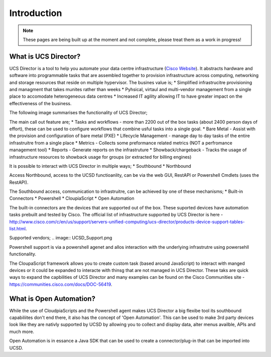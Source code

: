 Introduction
============
.. note:: These pages are being built up at the moment and not complete, please treat them as a work in progress!

What is UCS Director?
---------------------
UCS Director is a tool to help you automate your data centre infrastructure (`Cisco Website <http://www.cisco.com/c/en/us/products/servers-unified-computing/ucs-director/index.html>`_). It abstracts hardware and software into programmable tasks that are assembled together to provision infrastructure across computing, networking and storage resources that reside on multiple hypervisor. The busines value is;
* Simplified infrastrucitre provisioning and managment that takes munites rather than weeks
* Pyhsical, virtaul and multi-vendor management from a single place to accomodate heterogeneous data centres
* Increased IT agility allowing IT to have greater impact on the effectiveness of the business.

The following image summarises the functionality of UCS Director;

.. image:: UCSD_Overview.png

The main call out feature are;
* Tasks and workflows - more than 2200 out of the box tasks (about 2400 person days of effort), these can be used to configure workflows that combine usful tasks into a single goal.
* Bare Metal - Assist with the provision and configuration of bare metal (PXE)
* LIfecycle Management - manage day to day tasks of the entire infrastruitre from a single place
* Metrics - Collects some preformance related metrics (NOT a perfromance management tool)
* Reports - Generate reports on the infrastruture
* Showback/chargeback - Tracks the usage of infrastructure resources to showback usage for groups (or extracted for billing engines)

It is possible to interact with UCS Director in multiple ways;
* Southbound
* Northbound

Access Northbound, access to the UCSD functioanlity, can be via the web GUI, RestAPI or Powershell Cmdlets (uses the RestAPI).

The Southbound access, communication to infrastruitre, can be achieved by one of these mechanisms;
* Built-in Connectors
* Powershell
* CloupiaScript
* Open Automation

.. image:: UCSD_northbound_and_southbound.png

The built-in connectors are the devices that are supported out of the box. These suported devices have automation tasks prebuilt and tested by Cisco. The official list of infrastructure supported by UCS Director is here - http://www.cisco.com/c/en/us/support/servers-unified-computing/ucs-director/products-device-support-tables-list.html.

Supported vendors;
.. image:: UCSD_Support.png

Powershell support is via a powershell agenet and allos interaction with the underlying infrastrutre using powersehll functionality.

The CloupaScript framework allows you to create custom task (based around JavaScript) to interact with manged devices or it could be expanded to interacte with thinsg that are not managed in UCS Director. These taks are quick ways to expand the capbilities of UCS Director and many examples can be found on the Cisco Communities site - https://communities.cisco.com/docs/DOC-56419.


What is Open Automation?
------------------------

While the use of CloudpiaScripts and the Powershell agent makes UCS Director a big flexibe tool its southbound capabiliites don't end there, it also has the concept of 'Open Automation'. This can be used to make 3rd party devices look like they are nativly supported by UCSD by allowing you to collect and display data, alter menus availble, APIs and much more.

Open Automation is in essance a Java SDK that can be used to create a connector/plug-in that can be imported into UCSD.
